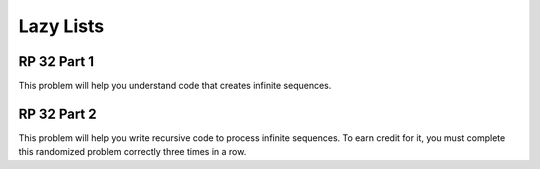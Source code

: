 .. This file is part of the OpenDSA eTextbook project. See
.. http://algoviz.org/OpenDSA for more details.
.. Copyright (c) 2012-13 by the OpenDSA Project Contributors, and
.. distributed under an MIT open source license.

.. avmetadata:: 
   :author: David Furcy and Tom Naps


Lazy Lists
==========

RP 32 Part 1
------------

This problem will help you understand code that creates infinite
sequences.

.. avembed:: Exercises/PL/RP32part1.html ka

RP 32 Part 2
------------

This problem will help you write recursive code to process infinite
sequences. To earn credit for it, you must complete this randomized
problem correctly three times in a row.

.. avembed:: Exercises/PL/RP32part2.html ka

